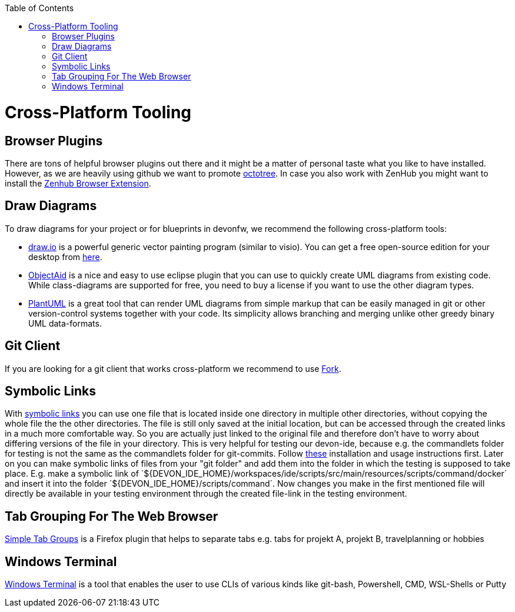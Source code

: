 :toc: macro
toc::[]

= Cross-Platform Tooling

== Browser Plugins
There are tons of helpful browser plugins out there and it might be a matter of personal taste what you like to have installed. However, as we are heavily using github we want to promote https://github.com/buunguyen/octotree#octotree[octotree].
In case you also work with ZenHub you might want to install the https://www.zenhub.com/extension[Zenhub Browser Extension].

== Draw Diagrams
To draw diagrams for your project or for blueprints in devonfw, we recommend the following cross-platform tools:

* https://draw.io/[draw.io] is a powerful generic vector painting program (similar to visio). You can get a free open-source edition for your desktop from https://github.com/jgraph/drawio-desktop/releases[here].
* https://www.objectaid.com/[ObjectAid] is a nice and easy to use eclipse plugin that you can use to quickly create UML diagrams from existing code. While class-diagrams are supported for free, you need to buy a license if you want to use the other diagram types.
* https://plantuml.com/[PlantUML] is a great tool that can render UML diagrams from simple markup that can be easily managed in git or other version-control systems together with your code. Its simplicity allows branching and merging unlike other greedy binary UML data-formats.

== Git Client
If you are looking for a git client that works cross-platform we recommend to use https://git-fork.com/[Fork].


== Symbolic Links
With https://schinagl.priv.at/nt/hardlinkshellext/linkshellextension.html[symbolic links] you can use one file that is located inside one directory in multiple other directories, without copying the whole file the the other directories. The file is still only saved at the initial location, but can be accessed through the  created links in a much more comfortable way. So you are actually just linked to the original file and therefore don't have to worry about differing versions of the file in your directory. This is very helpful for testing our devon-ide, because e.g. the commandlets folder for testing is not the same as the commandlets folder for git-commits. 
Follow https://schinagl.priv.at/nt/hardlinkshellext/linkshellextension.html[these] installation and usage instructions first. 
Later on you can make symbolic links of files from your "git folder" and add them into the folder in which the testing is supposed to take place.
E.g. make a symbolic link of ´${DEVON_IDE_HOME}/workspaces/ide/scripts/src/main/resources/scripts/command/docker´ and insert it into the folder ´${DEVON_IDE_HOME}/scripts/command´.
Now changes you make in the first mentioned file  will directly be available in your testing environment through the created file-link in the testing environment.

== Tab Grouping For The Web Browser
https://addons.mozilla.org/en-US/firefox/addon/simple-tab-groups/[Simple Tab Groups] is a Firefox plugin that helps to separate tabs e.g. tabs for projekt A, projekt B, travelplanning or hobbies 

== Windows Terminal
https://www.heise.de/tipps-tricks/SSH-unter-Windows-10-nutzen-4224757.html[Windows Terminal] is a tool that enables the user to use CLIs of various kinds like git-bash, Powershell, CMD, WSL-Shells or Putty